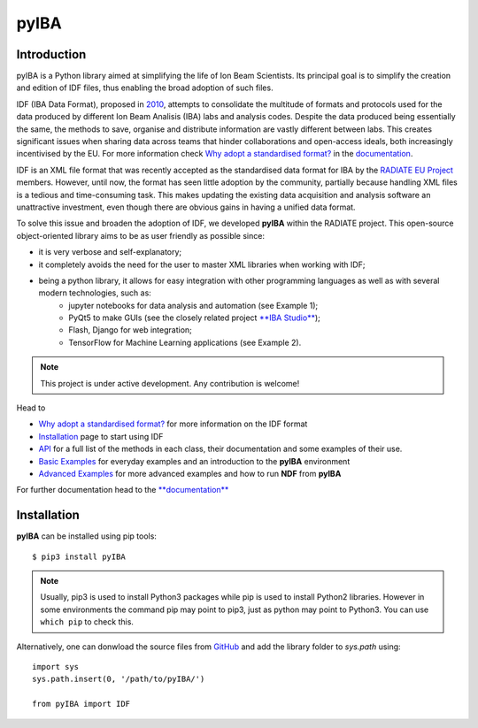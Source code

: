 
#####
pyIBA
#####

Introduction
============

pyIBA is a Python library aimed at simplifying the life of Ion Beam Scientists. Its principal goal is to simplify the creation and edition of IDF files, thus enabling the broad adoption of such files.

IDF (IBA Data Format), proposed in `2010 <http://dx.doi.org/10.1016/j.nimb.2010.02.093>`_, attempts to consolidate the multitude of formats and protocols used for the data produced by different Ion Beam Analisis (IBA) labs and analysis codes. Despite the data produced being essentially the same, the methods to save, organise and distribute information are vastly different between labs. This creates significant issues when sharing data across teams that hinder collaborations and open-access ideals, both increasingly incentivised by the EU. For more information check `Why adopt a standardised format? <https://pyiba.readthedocs.io/en/latest/#why-adopt-a-standardised-format>`_ in the `documentation <https://pyiba.readthedocs.io>`_.
  
IDF is an XML file format that was recently accepted as the standardised data format for IBA by the  `RADIATE EU Project <https://www.ionbeamcenters.eu/radiate/>`_ members. However, until now, the format has seen little adoption by the community, partially because handling XML files is a tedious and time-consuming task. This makes updating the existing data acquisition and analysis software an unattractive investment, even though there are obvious gains in having a unified data format.

To solve this issue and broaden the adoption of IDF, we developed **pyIBA** within the RADIATE project. This open-source object-oriented library aims to be as user friendly as possible since:

* it is very verbose and self-explanatory;
* it completely avoids the need for the user to master XML libraries when working with IDF;
* being a python library, it allows for easy integration with other programming languages as well as with several modern technologies, such as:  
   * jupyter notebooks for data analysis and automation (see Example 1);
   * PyQt5 to make GUIs (see the closely related project `**IBA Studio** <https://github.com/m-sequeira/IBA-Studio>`_);
   * Flash, Django for web integration;
   * TensorFlow for Machine Learning applications (see Example 2).


.. note::
   This project is under active development. Any contribution is welcome!


Head to

- `Why adopt a standardised format? <https://pyiba.readthedocs.io/en/latest/#why-adopt-a-standardised-format>`_ for more information on the IDF format 
- `Installation <https://pyiba.readthedocs.io/en/latest/using_pyIBA.html#installation>`_ page to start using IDF
- `API <https://pyiba.readthedocs.io/en/latest/API.html#api>`_  for a full list of the methods in each class, their documentation and some examples of their use.
- `Basic Examples <https://pyiba.readthedocs.io/en/latest/using_pyIBA.html#basic-examples>`_  for everyday examples and an introduction to the **pyIBA** environment
- `Advanced Examples <https://pyiba.readthedocs.io/en/latest/using_pyIBA.html#advanced-examples>`_ for more advanced examples and how to run **NDF** from **pyIBA**


For further documentation head to the `**documentation** <https://pyiba.readthedocs.io>`_


Installation
============
**pyIBA** can be installed using pip tools::
   
   $ pip3 install pyIBA

.. note::
    Usually, pip3 is used to install Python3 packages while pip is used to install Python2 libraries. However in some environments the command pip may point to pip3, just as python may point to Python3. You can use ``which pip`` to check this.

Alternatively, one can donwload the source files from `GitHub <http://github.com/m-sequeira/pyIBA>`_ and add the library folder to *sys.path* using::
   
   import sys
   sys.path.insert(0, '/path/to/pyIBA/')

   from pyIBA import IDF
